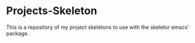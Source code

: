 * Projects-Skeleton

This is a repository of my project skeletons to use with the skeletor emacs'
package.
